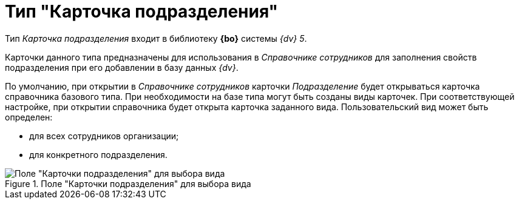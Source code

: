 = Тип "Карточка подразделения"

Тип _Карточка подразделения_ входит в библиотеку *{bo}* системы _{dv} 5_.

Карточки данного типа предназначены для использования в _Справочнике сотрудников_ для заполнения свойств подразделения при его добавлении в базу данных _{dv}_.

По умолчанию, при открытии в _Справочнике сотрудников_ карточки _Подразделение_ будет открываться карточка справочника базового типа. При необходимости на базе типа могут быть созданы виды карточек. При соответствующей настройке, при открытии справочника будет открыта карточка заданного вида. Пользовательский вид может быть определен:

* для всех сотрудников организации;
* для конкретного подразделения.

.Поле "Карточки подразделения" для выбора вида
image::cSub_Department_select_subtype.png[Поле "Карточки подразделения" для выбора вида]
